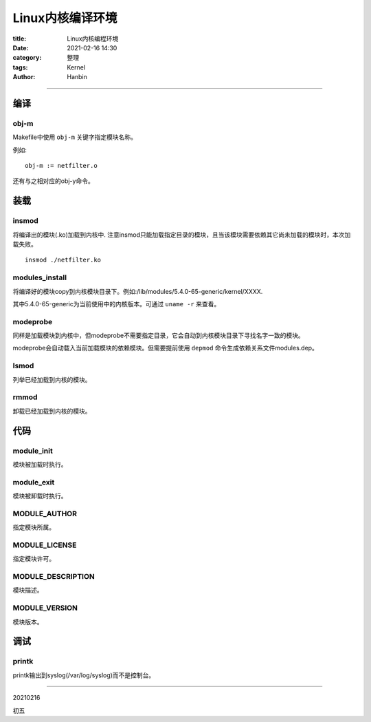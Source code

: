 Linux内核编译环境
######################

:title: Linux内核编程环境
:date: 2021-02-16 14:30
:category: 整理
:tags: Kernel
:author: Hanbin

------

编译
=====

obj-m
++++++

Makefile中使用  ``obj-m``  关键字指定模块名称。

例如:

::

  obj-m := netfilter.o

还有与之相对应的obj-y命令。


装载
=====


insmod
++++++++

将编译出的模块(.ko)加载到内核中. 注意insmod只能加载指定目录的模块，且当该模块需要依赖其它尚未加载的模块时，本次加载失败。

::

  insmod ./netfilter.ko


modules_install
++++++++++++++++++

将编译好的模块copy到内核模块目录下。例如:/lib/modules/5.4.0-65-generic/kernel/XXXX.  

其中5.4.0-65-generic为当前使用中的内核版本。可通过  ``uname -r``  来查看。


modeprobe
+++++++++++

同样是加载模块到内核中，但modeprobe不需要指定目录，它会自动到内核模块目录下寻找名字一致的模块。

modeprobe会自动载入当前加载模块的依赖模块。但需要提前使用  ``depmod``  命令生成依赖关系文件modules.dep。


lsmod
++++++

列举已经加载到内核的模块。


rmmod
++++++

卸载已经加载到内核的模块。


代码
======

module_init
+++++++++++++

模块被加载时执行。

module_exit
+++++++++++++

模块被卸载时执行。

MODULE_AUTHOR
+++++++++++++++

指定模块所属。

MODULE_LICENSE
++++++++++++++++

指定模块许可。

MODULE_DESCRIPTION
++++++++++++++++++++

模块描述。

MODULE_VERSION
++++++++++++++++

模块版本。


调试
======

printk
++++++++

printk输出到syslog(/var/log/syslog)而不是控制台。

------

20210216

初五

